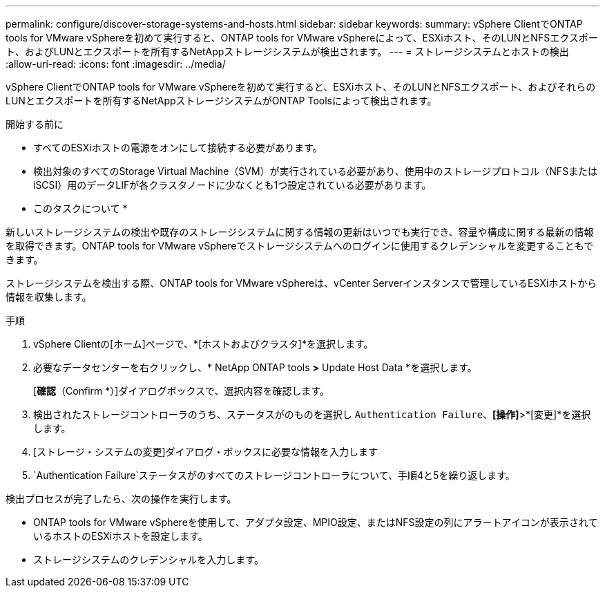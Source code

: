 ---
permalink: configure/discover-storage-systems-and-hosts.html 
sidebar: sidebar 
keywords:  
summary: vSphere ClientでONTAP tools for VMware vSphereを初めて実行すると、ONTAP tools for VMware vSphereによって、ESXiホスト、そのLUNとNFSエクスポート、およびLUNとエクスポートを所有するNetAppストレージシステムが検出されます。 
---
= ストレージシステムとホストの検出
:allow-uri-read: 
:icons: font
:imagesdir: ../media/


[role="lead"]
vSphere ClientでONTAP tools for VMware vSphereを初めて実行すると、ESXiホスト、そのLUNとNFSエクスポート、およびそれらのLUNとエクスポートを所有するNetAppストレージシステムがONTAP Toolsによって検出されます。

.開始する前に
* すべてのESXiホストの電源をオンにして接続する必要があります。
* 検出対象のすべてのStorage Virtual Machine（SVM）が実行されている必要があり、使用中のストレージプロトコル（NFSまたはiSCSI）用のデータLIFが各クラスタノードに少なくとも1つ設定されている必要があります。


* このタスクについて *

新しいストレージシステムの検出や既存のストレージシステムに関する情報の更新はいつでも実行でき、容量や構成に関する最新の情報を取得できます。ONTAP tools for VMware vSphereでストレージシステムへのログインに使用するクレデンシャルを変更することもできます。

ストレージシステムを検出する際、ONTAP tools for VMware vSphereは、vCenter Serverインスタンスで管理しているESXiホストから情報を収集します。

.手順
. vSphere Clientの[ホーム]ページで、*[ホストおよびクラスタ]*を選択します。
. 必要なデータセンターを右クリックし、* NetApp ONTAP tools *>* Update Host Data *を選択します。
+
[*確認*（Confirm *）]ダイアログボックスで、選択内容を確認します。

. 検出されたストレージコントローラのうち、ステータスがのものを選択し `Authentication Failure`、*[操作]*>*[変更]*を選択します。
. [ストレージ・システムの変更]ダイアログ・ボックスに必要な情報を入力します
.  `Authentication Failure`ステータスがのすべてのストレージコントローラについて、手順4と5を繰り返します。


検出プロセスが完了したら、次の操作を実行します。

* ONTAP tools for VMware vSphereを使用して、アダプタ設定、MPIO設定、またはNFS設定の列にアラートアイコンが表示されているホストのESXiホストを設定します。
* ストレージシステムのクレデンシャルを入力します。

